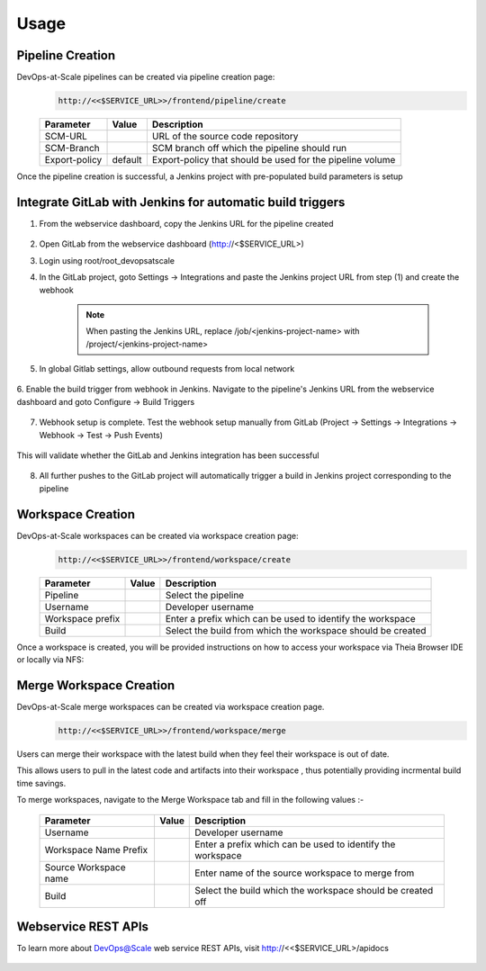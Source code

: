Usage
=================================================


Pipeline Creation
--------------------------------------
DevOps-at-Scale pipelines can be created via pipeline creation page:
  .. code:: shell

    http://<<$SERVICE_URL>>/frontend/pipeline/create

  .. figure:: images/create_pipeline.png
    :width: 100%
    :alt: Create CI Pipeline

  =======================       =======      ================================================================================================
  Parameter 	                  Value        Description
  =======================       =======      ================================================================================================
  SCM-URL                                    URL of the source code repository
  SCM-Branch                                 SCM branch off which the pipeline should run
  Export-policy                 default      Export-policy that should be used for the pipeline volume
  =======================       =======      ================================================================================================

Once the pipeline creation is successful, a Jenkins project with pre-populated build parameters is setup

    .. figure:: images/jenkins_pipeline_with_build_params.png
      :width: 100%
      :alt: Jenkins project for Pipeline

Integrate GitLab with Jenkins for automatic build triggers
----------------------------------------------------------------------------
1. From the webservice dashboard, copy the Jenkins URL for the pipeline created

    .. figure:: images/pipelines_table_dashboard.png
      :width: 100%
      :alt: Pipelines dashboard

2. Open GitLab from the webservice dashboard (http://<$SERVICE_URL>)

3. Login using root/root_devopsatscale

4. In the GitLab project, goto Settings -> Integrations and paste the Jenkins project URL from step (1) and create the webhook

    .. note:: When pasting the Jenkins URL, replace /job/<jenkins-project-name> with /project/<jenkins-project-name>

    .. figure:: images/create_webhook_gitlab.png
      :width: 100%
      :alt: Create Webhook Gitlab

5. In global Gitlab settings, allow outbound requests from local network

    .. figure:: images/allow_outbound_requests_gitlab.png
      :width: 100%
      :alt: Allow Outbound Requests Gitlab

6. Enable the build trigger from webhook in Jenkins.
Navigate to the pipeline's Jenkins URL from the webservice dashboard and goto Configure -> Build Triggers

    .. figure:: images/webhook_jenkins.png
      :width: 100%
      :alt: Enable build trigger Jenkins

7. Webhook setup is complete. Test the webhook setup manually from GitLab (Project -> Settings -> Integrations -> Webhook -> Test -> Push Events)

    .. figure:: images/test_webhook.png
      :width: 100%
      :alt: Test WebHook

This will validate whether the GitLab and Jenkins integration has been successful

    .. figure:: images/hook_success.png
      :width: 100%
      :alt: Successful GitLab Jenkins Integration

8. All further pushes to the GitLab project will automatically trigger a build in Jenkins project corresponding to the pipeline

    .. figure:: images/build_triggered_from_gitlab.png
      :width: 100%
      :alt: Successful build trigger on git push

Workspace Creation
--------------------------------------
DevOps-at-Scale workspaces can be created via workspace creation page:
  .. code:: shell

    http://<<$SERVICE_URL>>/frontend/workspace/create

  .. figure:: images/workspace.png
      :width: 100%
      :alt: TheiaIDE

  =======================       =======      ================================================================================================
  Parameter 	                  Value        Description
  =======================       =======      ================================================================================================
  Pipeline                                   Select the pipeline
  Username                                   Developer username
  Workspace prefix                           Enter a prefix which can be used to identify the workspace
  Build                                      Select the build from which the workspace should be created
  =======================       =======      ================================================================================================

Once a workspace is created, you will be provided instructions on how to access your workspace via Theia Browser IDE or locally via NFS:

  .. figure:: images/workspace_instructions.png
      :width: 70%
      :alt: successful workspace creation

  .. figure:: images/theia.png
      :width: 100%
      :alt: Theia IDE


Merge Workspace Creation
--------------------------------------
DevOps-at-Scale merge workspaces can be created via workspace creation page.
  .. code:: shell

    http://<<$SERVICE_URL>>/frontend/workspace/merge

Users can merge their workspace with the latest build when they feel their workspace is out of date.

This allows users to pull in the latest code and artifacts into their workspace , thus potentially providing
incrmental build time savings.

To merge workspaces, navigate to the Merge Workspace tab and fill in the following values :-

  .. figure:: images/workspacemerge.png
      :width: 100%
      :alt: Workspace Merge

  =======================       =======      ================================================================================================
  Parameter 	                  Value        Description
  =======================       =======      ================================================================================================
  Username                                   Developer username
  Workspace Name Prefix                      Enter a prefix which can be used to identify the workspace
  Source Workspace name                      Enter name of the source workspace to merge from
  Build                                      Select the build which the workspace should be created off
  =======================       =======      ================================================================================================


Webservice REST APIs
--------------------------------------
To learn more about DevOps@Scale web service REST APIs, visit http://<<$SERVICE_URL>/apidocs

  .. figure:: images/apidocs.png
      :width: 100%
      :alt: REST API documentation

